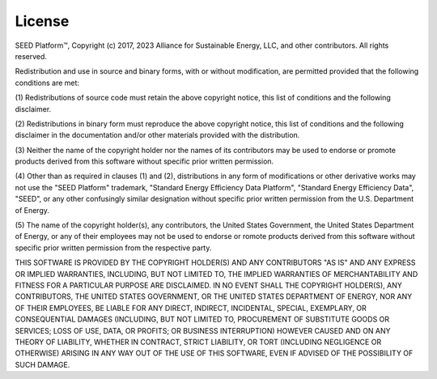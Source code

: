 ==============
License
==============

SEED Platform™, Copyright (c) 2017, 2023 Alliance for Sustainable Energy, LLC, and other contributors.
All rights reserved.

Redistribution and use in source and binary forms, with or without modification, are permitted
provided that the following conditions are met:

(1) Redistributions of source code must retain the above copyright notice, this list of
conditions and the following disclaimer.

(2) Redistributions in binary form must reproduce the above copyright notice, this list of
conditions and the following disclaimer in the documentation and/or other materials provided
with the distribution.

(3) Neither the name of the copyright holder nor the names of its contributors may be used
to endorse or promote products derived from this software without specific prior written
permission.

(4) Other than as required in clauses (1) and (2), distributions in any form of modifications
or other derivative works may not use the "SEED Platform" trademark, "Standard Energy
Efficiency Data Platform", "Standard Energy Efficiency Data", "SEED", or any other confusingly
similar designation without specific prior written permission from the U.S. Department of Energy.

(5) The name of the copyright holder(s), any contributors, the United States Government, the
United States Department of Energy, or any of their employees may not be used to endorse or
romote products derived from this software without specific prior written permission from the
respective party.

THIS SOFTWARE IS PROVIDED BY THE COPYRIGHT HOLDER(S) AND ANY CONTRIBUTORS "AS IS" AND ANY
EXPRESS OR IMPLIED WARRANTIES, INCLUDING, BUT NOT LIMITED TO, THE IMPLIED WARRANTIES OF
MERCHANTABILITY AND FITNESS FOR A PARTICULAR PURPOSE ARE DISCLAIMED. IN NO EVENT SHALL THE
COPYRIGHT HOLDER(S), ANY CONTRIBUTORS, THE UNITED STATES GOVERNMENT, OR THE UNITED STATES
DEPARTMENT OF ENERGY, NOR ANY OF THEIR EMPLOYEES, BE LIABLE FOR ANY DIRECT, INDIRECT, INCIDENTAL,
SPECIAL, EXEMPLARY, OR CONSEQUENTIAL DAMAGES (INCLUDING, BUT NOT LIMITED TO, PROCUREMENT OF
SUBSTITUTE GOODS OR SERVICES; LOSS OF USE, DATA, OR PROFITS; OR BUSINESS INTERRUPTION) HOWEVER
CAUSED AND ON ANY THEORY OF LIABILITY, WHETHER IN CONTRACT, STRICT LIABILITY, OR TORT (INCLUDING
NEGLIGENCE OR OTHERWISE) ARISING IN ANY WAY OUT OF THE USE OF THIS SOFTWARE, EVEN IF ADVISED OF
THE POSSIBILITY OF SUCH DAMAGE.
